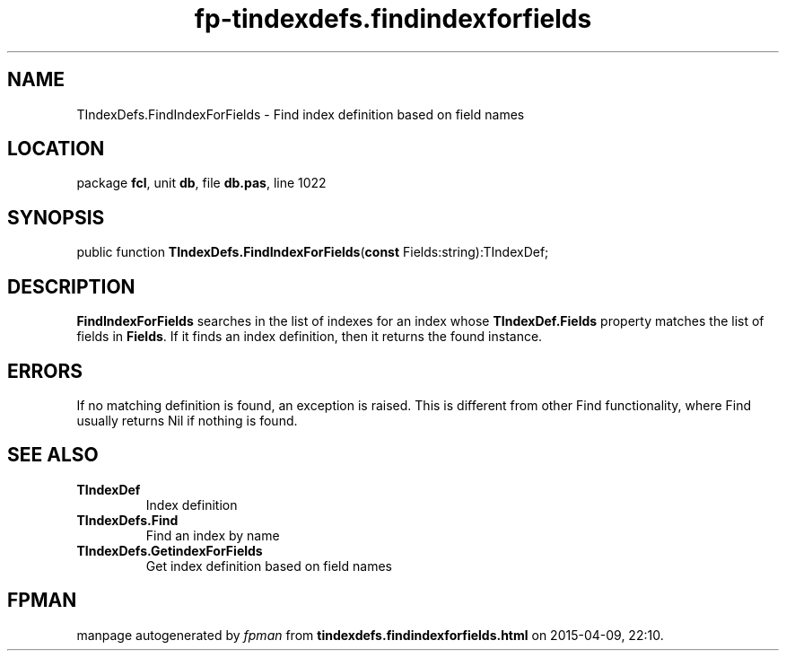.\" file autogenerated by fpman
.TH "fp-tindexdefs.findindexforfields" 3 "2014-03-14" "fpman" "Free Pascal Programmer's Manual"
.SH NAME
TIndexDefs.FindIndexForFields - Find index definition based on field names
.SH LOCATION
package \fBfcl\fR, unit \fBdb\fR, file \fBdb.pas\fR, line 1022
.SH SYNOPSIS
public function \fBTIndexDefs.FindIndexForFields\fR(\fBconst\fR Fields:string):TIndexDef;
.SH DESCRIPTION
\fBFindIndexForFields\fR searches in the list of indexes for an index whose \fBTIndexDef.Fields\fR property matches the list of fields in \fBFields\fR. If it finds an index definition, then it returns the found instance.


.SH ERRORS
If no matching definition is found, an exception is raised. This is different from other Find functionality, where Find usually returns Nil if nothing is found.


.SH SEE ALSO
.TP
.B TIndexDef
Index definition
.TP
.B TIndexDefs.Find
Find an index by name
.TP
.B TIndexDefs.GetindexForFields
Get index definition based on field names

.SH FPMAN
manpage autogenerated by \fIfpman\fR from \fBtindexdefs.findindexforfields.html\fR on 2015-04-09, 22:10.

